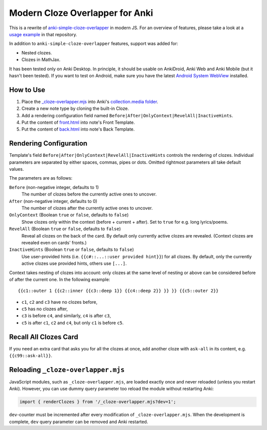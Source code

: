 Modern Cloze Overlapper for Anki
================================

This is a rewrite of anki-simple-cloze-overlapper__ in modern JS. For an overview of features,
please take a look at a `usage example`__ in that repository.

__ https://github.com/michalrus/anki-simple-cloze-overlapper
__ https://github.com/michalrus/anki-simple-cloze-overlapper/blob/main/screen-recording.gif

In addition to ``anki-simple-cloze-overlapper`` features, support was added for:

- Nested clozes.
- Clozes in MathJax.

It has been tested only on Anki Desktop. In principle, it should be usable on AnkiDroid, Anki Web
and Anki Mobile (but it hasn't been tested). If you want to test on Android, make sure you have
the latest `Android System WebView`__ installed.

__ https://play.google.com/store/apps/details?id=com.google.android.webview

How to Use
----------

#. Place the `<_cloze-overlapper.mjs>`_ into Anki's `collection.media folder`__.

   __ https://docs.ankiweb.net/media.html#manually-adding-media

#. Create a new note type by cloning the built-in Cloze.
#. Add a rendering configuration field named ``Before|After|OnlyContext|RevelAll|InactiveHints``.
#. Put the content of `<front.html>`_ into note's Front Template.
#. Put the content of `<back.html>`_ into note's Back Template.

Rendering Configuration
-----------------------

Template's field ``Before|After|OnlyContext|RevelAll|InactiveHints`` controls the rendering
of clozes. Individual parameters are separated by either spaces, commas, pipes or dots.
Omitted rightmost parameters all take default values.

The parameters are as follows:

``Before`` (non-negative integer, defaults to 1)
  The number of clozes before the currently active ones to uncover.

``After`` (non-negative integer, defaults to 0)
  The number of clozes after the currently active ones to uncover.

``OnlyContext`` (Boolean ``true`` or ``false``, defaults to ``false``)
  Show clozes only within the context (before + current + after).
  Set to ``true`` for e.g. long lyrics/poems.

``RevelAll`` (Boolean ``true`` or ``false``, defaults to ``false``)
  Reveal all clozes on the back of the card. By default only currently active clozes are revealed.
  (Context clozes are revealed even on cards' fronts.)

``InactiveHints`` (Boolean ``true`` or ``false``, defaults to ``false``)
  Use user-provided hints (i.e. ``{{c#::...::user provided hint}}``) for all clozes.
  By default, only the currently active clozes use provided hints, others use ``[...]``.

Context takes nesting of clozes into account: only clozes at the same level of nesting or above
can be considered before of after the current one. In the following example::

  {{c1::outer 1 {{c2::inner {{c3::deep 1}} {{c4::deep 2}} }} }} {{c5::outer 2}}

- ``c1``, ``c2`` and ``c3`` have no clozes before,
- ``c5`` has no clozes after,
- ``c3`` is before ``c4``, and similarly, ``c4`` is after ``c3``,
- ``c5`` is after ``c1``, ``c2`` and ``c4``, but only ``c1`` is before ``c5``.

Recall All Clozes Card
----------------------

If you need an extra card that asks you for all the clozes at once, add another cloze
with ``ask-all`` in its content, e.g. ``{{c99::ask-all}}``.

Reloading ``_cloze-overlapper.mjs``
-----------------------------------

JavaScript modules, such as ``_cloze-overlapper.mjs``, are loaded exactly once and never reloaded
(unless you restart Anki). However, you can use dummy query parameter too reload the module
without restarting Anki:

.. code:: javascript

  import { renderClozes } from '/_cloze-overlapper.mjs?dev=1';

``dev``-counter must be incremented after every modification of ``_cloze-overlapper.mjs``.
When the development is complete, ``dev`` query parameter can be removed and Anki restarted.
